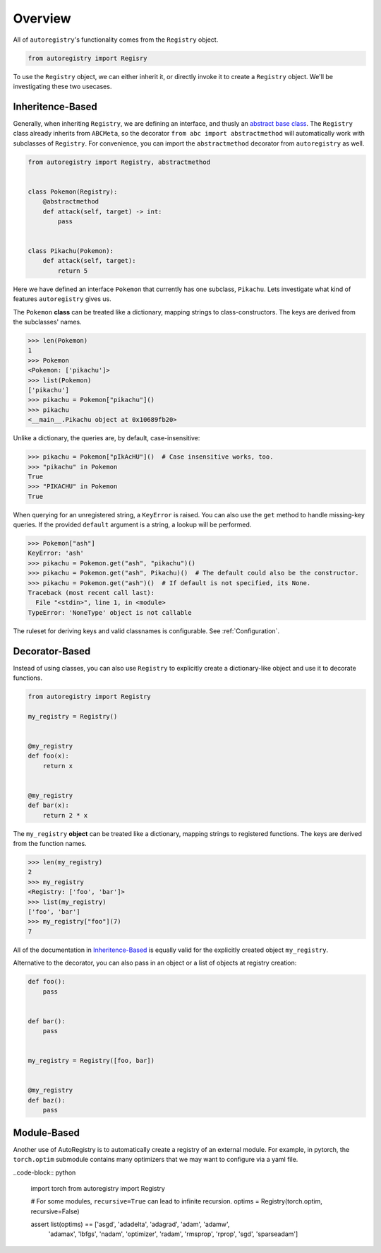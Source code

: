 Overview
========
All of ``autoregistry``'s functionality comes from the ``Registry`` object.

.. code-block:: python

   from autoregistry import Regisry

To use the ``Registry`` object, we can either inherit it, or directly invoke
it to create a ``Registry`` object. We'll be investigating these two usecases.


Inheritence-Based
^^^^^^^^^^^^^^^^^
Generally, when inheriting ``Registry``, we are defining an interface, and thusly
an `abstract base class`_. The ``Registry`` class already inherits from ``ABCMeta``,
so the decorator ``from abc import abstractmethod`` will automatically work with
subclasses of ``Registry``. For convenience, you can import the ``abstractmethod``
decorator from ``autoregistry`` as well.

.. code-block:: python

   from autoregistry import Registry, abstractmethod


   class Pokemon(Registry):
       @abstractmethod
       def attack(self, target) -> int:
           pass


   class Pikachu(Pokemon):
       def attack(self, target):
           return 5

Here we have defined an interface ``Pokemon`` that currently has one subclass, ``Pikachu``.
Lets investigate what kind of features ``autoregistry`` gives us.

The ``Pokemon`` **class** can be treated like a dictionary, mapping strings to
class-constructors. The keys are derived from the subclasses' names.

.. code-block:: pycon

   >>> len(Pokemon)
   1
   >>> Pokemon
   <Pokemon: ['pikachu']>
   >>> list(Pokemon)
   ['pikachu']
   >>> pikachu = Pokemon["pikachu"]()
   >>> pikachu
   <__main__.Pikachu object at 0x10689fb20>

Unlike a dictionary, the queries are, by default, case-insensitive:

.. code-block:: pycon

   >>> pikachu = Pokemon["pIkAcHU"]()  # Case insensitive works, too.
   >>> "pikachu" in Pokemon
   True
   >>> "PIKACHU" in Pokemon
   True

When querying for an unregistered string, a ``KeyError`` is raised.
You can also use the ``get`` method to handle missing-key queries.
If the provided ``default`` argument is a string, a lookup will be performed.

.. code-block:: pycon

   >>> Pokemon["ash"]
   KeyError: 'ash'
   >>> pikachu = Pokemon.get("ash", "pikachu")()
   >>> pikachu = Pokemon.get("ash", Pikachu)()  # The default could also be the constructor.
   >>> pikachu = Pokemon.get("ash")()  # If default is not specified, its None.
   Traceback (most recent call last):
     File "<stdin>", line 1, in <module>
   TypeError: 'NoneType' object is not callable

The ruleset for deriving keys and valid classnames is configurable. See :ref:`Configuration`.

Decorator-Based
^^^^^^^^^^^^^^^

Instead of using classes, you can also use ``Registry`` to explicitly create a dictionary-like
object and use it to decorate functions.

.. code-block:: python

   from autoregistry import Registry

   my_registry = Registry()


   @my_registry
   def foo(x):
       return x


   @my_registry
   def bar(x):
       return 2 * x

The ``my_registry`` **object** can be treated like a dictionary, mapping strings to
registered functions. The keys are derived from the function names.

.. code-block:: pycon

   >>> len(my_registry)
   2
   >>> my_registry
   <Registry: ['foo', 'bar']>
   >>> list(my_registry)
   ['foo', 'bar']
   >>> my_registry["foo"](7)
   7

All of the documentation in `Inheritence-Based`_ is equally valid for the explicitly
created object ``my_registry``.

Alternative to the decorator, you can also pass in an object or a list of objects
at registry creation:

.. code-block:: python

   def foo():
       pass


   def bar():
       pass


   my_registry = Registry([foo, bar])


   @my_registry
   def baz():
       pass


Module-Based
^^^^^^^^^^^^
Another use of AutoRegistry is to automatically create a registry of an external module.
For example, in pytorch, the ``torch.optim`` submodule contains many optimizers that
we may want to configure via a yaml file.

..code-block:: python

   import torch
   from autoregistry import Registry

   # For some modules, ``recursive=True`` can lead to infinite recursion.
   optims = Registry(torch.optim, recursive=False)

   assert list(optims) == ['asgd', 'adadelta', 'adagrad', 'adam', 'adamw',
                           'adamax', 'lbfgs', 'nadam', 'optimizer', 'radam',
                           'rmsprop', 'rprop', 'sgd', 'sparseadam']


.. _abstract base class: https://docs.python.org/3/library/abc.html
